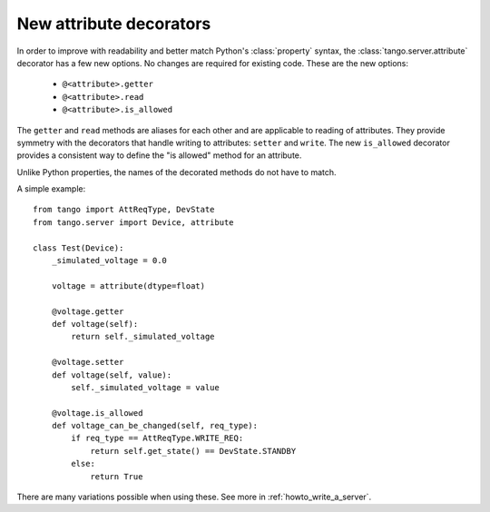 .. _to9.4_attr_decorators:

========================
New attribute decorators
========================

In order to improve with readability and better match Python's :class:`property` syntax, the
:class:`tango.server.attribute` decorator has a few new options.  No changes are required for
existing code.  These are the new options:

  - ``@<attribute>.getter``
  - ``@<attribute>.read``
  - ``@<attribute>.is_allowed``

The ``getter`` and ``read`` methods are aliases for each other and are applicable to reading
of attributes.  They provide symmetry with the decorators that handle
writing to attributes:  ``setter`` and ``write``.  The new ``is_allowed`` decorator provides
a consistent way to define the "is allowed" method for an attribute.

Unlike Python properties, the names of the decorated methods do not have to match.

A simple example::

    from tango import AttReqType, DevState
    from tango.server import Device, attribute

    class Test(Device):
        _simulated_voltage = 0.0

        voltage = attribute(dtype=float)

        @voltage.getter
        def voltage(self):
            return self._simulated_voltage

        @voltage.setter
        def voltage(self, value):
            self._simulated_voltage = value

        @voltage.is_allowed
        def voltage_can_be_changed(self, req_type):
            if req_type == AttReqType.WRITE_REQ:
                return self.get_state() == DevState.STANDBY
            else:
                return True

There are many variations possible when using these.  See more in :ref:`howto_write_a_server`.